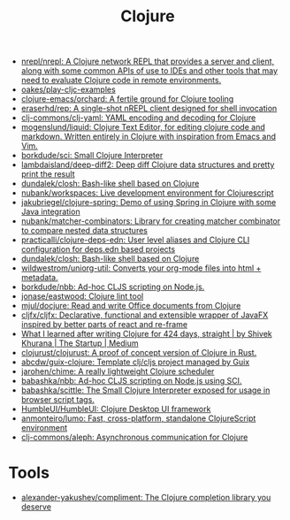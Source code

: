 :PROPERTIES:
:ID:       8b2c8617-a75b-456d-8fd8-3e5534a6c3d1
:END:
#+title: Clojure

- [[https://github.com/nrepl/nrepl][nrepl/nrepl: A Clojure network REPL that provides a server and client, along with some common APIs of use to IDEs and other tools that may need to evaluate Clojure code in remote environments.]]
- [[https://github.com/oakes/play-cljc-examples][oakes/play-cljc-examples]]
- [[https://github.com/clojure-emacs/orchard][clojure-emacs/orchard: A fertile ground for Clojure tooling]]
- [[https://github.com/eraserhd/rep][eraserhd/rep: A single-shot nREPL client designed for shell invocation]]
- [[https://github.com/clj-commons/clj-yaml][clj-commons/clj-yaml: YAML encoding and decoding for Clojure]]
- [[https://github.com/mogenslund/liquid][mogenslund/liquid: Clojure Text Editor, for editing clojure code and markdown. Written entirely in Clojure with inspiration from Emacs and Vim.]]
- [[https://github.com/borkdude/sci][borkdude/sci: Small Clojure Interpreter]]
- [[https://github.com/lambdaisland/deep-diff2][lambdaisland/deep-diff2: Deep diff Clojure data structures and pretty print the result]]
- [[https://github.com/dundalek/closh][dundalek/closh: Bash-like shell based on Clojure]]
- [[https://github.com/nubank/workspaces][nubank/workspaces: Live development environment for Clojurescript]]
- [[https://github.com/jakubriegel/clojure-spring][jakubriegel/clojure-spring: Demo of using Spring in Clojure with some Java integration]]
- [[https://github.com/nubank/matcher-combinators?auto_subscribed=false][nubank/matcher-combinators: Library for creating matcher combinator to compare nested data structures]]
- [[https://github.com/practicalli/clojure-deps-edn?auto_subscribed=false][practicalli/clojure-deps-edn: User level aliases and Clojure CLI configuration for deps.edn based projects]]
- [[https://github.com/dundalek/closh][dundalek/closh: Bash-like shell based on Clojure]]
- [[https://github.com/wildwestrom/uniorg-util][wildwestrom/uniorg-util: Converts your org-mode files into html + metadata.]]
- [[https://github.com/borkdude/nbb][borkdude/nbb: Ad-hoc CLJS scripting on Node.js.]]
- [[https://github.com/jonase/eastwood][jonase/eastwood: Clojure lint tool]]
- [[https://github.com/mjul/docjure][mjul/docjure: Read and write Office documents from Clojure]]
- [[https://github.com/cljfx/cljfx][cljfx/cljfx: Declarative, functional and extensible wrapper of JavaFX inspired by better parts of react and re-frame]]
- [[https://medium.com/swlh/what-i-learned-after-writing-clojure-for-424-days-straight-8884ec471f8e][What I learned after writing Clojure for 424 days, straight | by Shivek Khurana | The Startup | Medium]]
- [[https://github.com/clojurust/clojurust][clojurust/clojurust: A proof of concept version of Clojure in Rust.]]
- [[https://github.com/abcdw/guix-clojure][abcdw/guix-clojure: Template clj/cljs project managed by Guix]]
- [[https://github.com/jarohen/chime][jarohen/chime: A really lightweight Clojure scheduler]]
- [[https://github.com/babashka/nbb][babashka/nbb: Ad-hoc CLJS scripting on Node.js using SCI.]]
- [[https://github.com/babashka/scittle][babashka/scittle: The Small Clojure Interpreter exposed for usage in browser script tags.]]
- [[https://github.com/HumbleUI/HumbleUI][HumbleUI/HumbleUI: Clojure Desktop UI framework]]
- [[https://github.com/anmonteiro/lumo][anmonteiro/lumo: Fast, cross-platform, standalone ClojureScript environment]]
- [[https://github.com/clj-commons/aleph][clj-commons/aleph: Asynchronous communication for Clojure]]

* Tools
- [[https://github.com/alexander-yakushev/compliment][alexander-yakushev/compliment: The Clojure completion library you deserve]]
